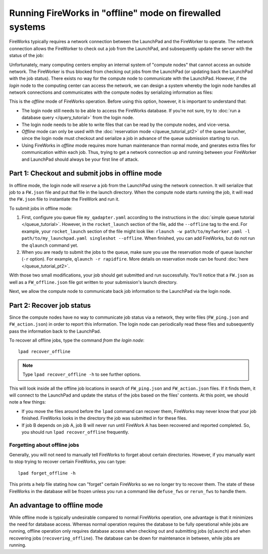 =========================================================
Running FireWorks in "offline" mode on firewalled systems
=========================================================

FireWorks typically requires a network connection between the LaunchPad and the FireWorker to operate. The network connection allows the FireWorker to check out a job from the LaunchPad, and subsequently update the server with the status of the job:

.. image:: _static/fw_offline1.png
   :alt: typical FW operation
   :align: center

Unfortunately, many computing centers employ an internal system of "compute nodes" that cannot access an outside network. The FireWorker is thus blocked from checking out jobs from the LaunchPad (or updating back the LaunchPad with the job status). There exists no way for the compute node to communicate with the LaunchPad. However, if the *login* node to the computing center can access the network, we can design a system whereby the login node handles all network connections and communicates with the compute nodes by serializing information as files:

.. image:: _static/fw_offline2.png
   :alt: offline FW operation
   :align: center

This is the *offline* mode of FireWorks operation. Before using this option, however, it is important to understand that:

* The login node still needs to be able to access the FireWorks database. If you're not sure, try to :doc:`run a database query </query_tutorial>` from the login node.
* The login node needs to be able to write files that can be read by the compute nodes, and vice-versa.
* *Offline* mode can only be used with the :doc:`reservation mode </queue_tutorial_pt2>` of the queue launcher, since the login node must checkout and serialize a job in advance of the queue submission starting to run.
* Using FireWorks in *offline* mode requires more human maintenance than normal mode, and gnerates extra files for communication within each job. Thus, trying to get a network connection up and running between your FireWorker and LaunchPad should always be your first line of attack.

Part 1: Checkout and submit jobs in offline mode
================================================

In offline mode, the login node will *reserve* a job from the LaunchPad using the network connection. It will serialize that job to a ``FW.json`` file and put that file in the launch directory. When the compute node starts running the job, it will read the ``FW.json`` file to instantiate the FireWork and run it.

To submit jobs in offline mode:

1. First, configure you queue file ``my_qadapter.yaml`` according to the instructions in the :doc:`simple queue tutorial </queue_tutorial>`. However, in the ``rocket_launch`` section of the file, add the ``--offline`` tag to the end. For example, your ``rocket_launch`` section of the file might look like: ``rlaunch -w path/to/myfworker.yaml -l path/to/my_launchpad.yaml singleshot --offline``. When finished, you can add FireWorks, but do not run the ``qlaunch`` command yet.

2. When you are ready to submit the jobs to the queue, make sure you use the reservation mode of queue launcher (``-r`` option). For example, ``qlaunch -r rapidfire``. More details on reservation mode can be found :doc:`here </queue_tutorial_pt2>`.

With those two small modifications, your job should get submitted and run successfully. You'll notice that a ``FW.json`` as well as a ``FW_offline.json`` file got written to your submission's launch directory.

Next, we allow the compute node to communicate back job information to the LaunchPad via the login node.

Part 2: Recover job status
==========================

Since the compute nodes have no way to communicate job status via a network, they write files (``FW_ping.json`` and ``FW_action.json``) in order to report this information. The login node can periodically read these files and subsequently pass the information back to the LaunchPad.

To recover all offline jobs, type the command *from the login node*::

    lpad recover_offline

.. note:: Type ``lpad recover_offline -h`` to see further options.

This will look inside all the offline job locations in search of ``FW_ping.json`` and ``FW_action.json`` files. If it finds them, it will connect to the LaunchPad and update the status of the jobs based on the files' contents. At this point, we should note a few things:

* If you move the files around before the ``lpad`` command can recover them, FireWorks may never know that your job finished. FireWorks looks in the directory the job was submitted in for these files.
* If job B depends on job A, job B will never run until FireWork A has been recovered and reported completed. So, you should run ``lpad recover_offline`` frequently.

Forgetting about offline jobs
-----------------------------

Generally, you will not need to manually tell FireWorks to forget about certain directories. However, if you manually want to stop trying to recover certain FireWorks, you can type::

    lpad forget_offline -h

This prints a help file stating how can "forget" certain FireWorks so we no longer try to recover them. The state of these FireWorks in the database will be frozen unless you run a command like ``defuse_fws`` or ``rerun_fws`` to handle them.

An advantage to offline mode
============================

While offline mode is typically undesirable compared to normal FireWorks operation, one advantage is that it minimizes the need for database access. Whereas normal operation requires the database to be fully operational while jobs are running, offline operation only requires database access when checking out and submitting jobs (``qlaunch``) and when recovering jobs (``recovering_offline``). The database can be down for maintenance in between, while jobs are running.